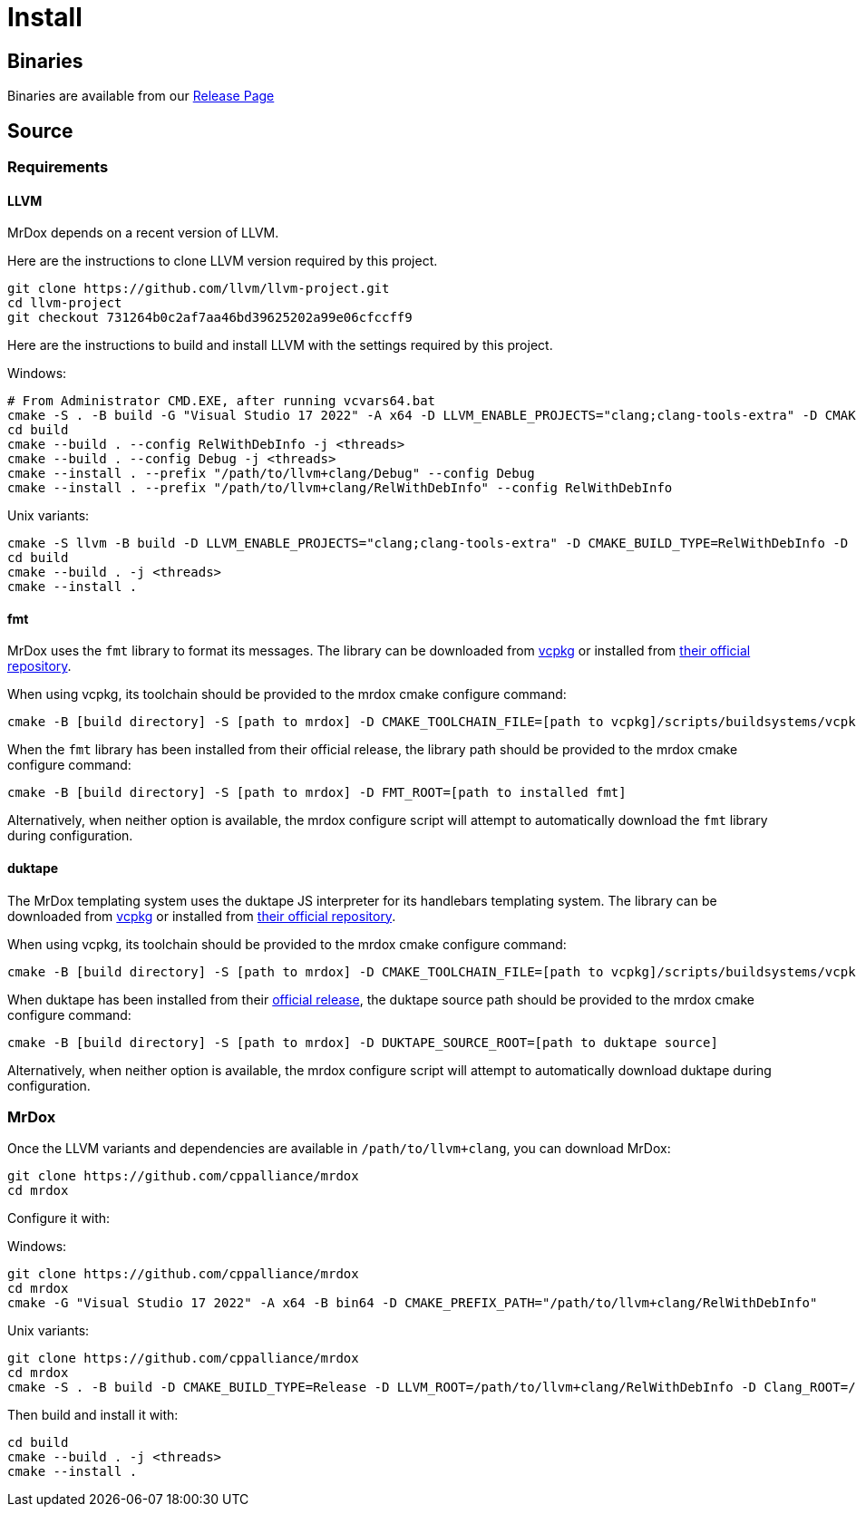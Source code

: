 = Install

== Binaries

Binaries are available from our https://github.com/cppalliance/mrdox/releases[Release Page,window="_blank"]

== Source

=== Requirements

==== LLVM

MrDox depends on a recent version of LLVM.

Here are the instructions to clone LLVM version required by this project.

[source,bash]
----
git clone https://github.com/llvm/llvm-project.git
cd llvm-project
git checkout 731264b0c2af7aa46bd39625202a99e06cfccff9
----

Here are the instructions to build and install LLVM with the settings required by this project.

Windows:

[source,bash]
----
# From Administrator CMD.EXE, after running vcvars64.bat
cmake -S . -B build -G "Visual Studio 17 2022" -A x64 -D LLVM_ENABLE_PROJECTS="clang;clang-tools-extra" -D CMAKE_CONFIGURATION_TYPES="Debug;RelWithDebInfo" -D LLVM_ENABLE_RTTI=ON -D CMAKE_INSTALL_PREFIX=/path/to/llvm+clang -D LLVM_ENABLE_IDE=OFF -D LLVM_ENABLE_DIA_SDK=OFF
cd build
cmake --build . --config RelWithDebInfo -j <threads>
cmake --build . --config Debug -j <threads>
cmake --install . --prefix "/path/to/llvm+clang/Debug" --config Debug
cmake --install . --prefix "/path/to/llvm+clang/RelWithDebInfo" --config RelWithDebInfo
----

Unix variants:

[source,bash]
----
cmake -S llvm -B build -D LLVM_ENABLE_PROJECTS="clang;clang-tools-extra" -D CMAKE_BUILD_TYPE=RelWithDebInfo -D LLVM_ENABLE_RTTI=ON -D CMAKE_INSTALL_PREFIX=/path/to/llvm+clang/RelWithDebInfo
cd build
cmake --build . -j <threads>
cmake --install .
----

==== fmt

MrDox uses the `fmt` library to format its messages. The library can be downloaded from https://vcpkg.io/en/getting-started.html[vcpkg] or installed from https://github.com/fmtlib/fmt[their official repository].

When using vcpkg, its toolchain should be provided to the mrdox cmake configure command:

[source,bash]
----
cmake -B [build directory] -S [path to mrdox] -D CMAKE_TOOLCHAIN_FILE=[path to vcpkg]/scripts/buildsystems/vcpkg.cmake
----

When the `fmt` library has been installed from their official release, the library path should be provided to the mrdox cmake configure command:

[source,bash]
----
cmake -B [build directory] -S [path to mrdox] -D FMT_ROOT=[path to installed fmt]
----

Alternatively, when neither option is available, the mrdox configure script will attempt to automatically download the `fmt` library during configuration.

==== duktape

The MrDox templating system uses the duktape JS interpreter for its handlebars templating system. The library can be downloaded from https://vcpkg.io/en/getting-started.html[vcpkg] or installed from https://duktape.org/[their official repository].

When using vcpkg, its toolchain should be provided to the mrdox cmake configure command:

[source,bash]
----
cmake -B [build directory] -S [path to mrdox] -D CMAKE_TOOLCHAIN_FILE=[path to vcpkg]/scripts/buildsystems/vcpkg.cmake
----

When duktape has been installed from their https://github.com/svaarala/duktape/releases/tag/v2.7.0[official release], the duktape source path should be provided to the mrdox cmake configure command:

[source,bash]
----
cmake -B [build directory] -S [path to mrdox] -D DUKTAPE_SOURCE_ROOT=[path to duktape source]
----

Alternatively, when neither option is available, the mrdox configure script will attempt to automatically download duktape during configuration.

=== MrDox

Once the LLVM variants and dependencies are available in `/path/to/llvm+clang`, you can download MrDox:

[source,bash]
----
git clone https://github.com/cppalliance/mrdox
cd mrdox
----

Configure it with:

Windows:

[source,bash]
----
git clone https://github.com/cppalliance/mrdox
cd mrdox
cmake -G "Visual Studio 17 2022" -A x64 -B bin64 -D CMAKE_PREFIX_PATH="/path/to/llvm+clang/RelWithDebInfo"
----

Unix variants:

[source,bash]
----
git clone https://github.com/cppalliance/mrdox
cd mrdox
cmake -S . -B build -D CMAKE_BUILD_TYPE=Release -D LLVM_ROOT=/path/to/llvm+clang/RelWithDebInfo -D Clang_ROOT=/path/to/llvm+clang/RelWithDebInfo
----

Then build and install it with:

[source,bash]
----
cd build
cmake --build . -j <threads>
cmake --install .
----


